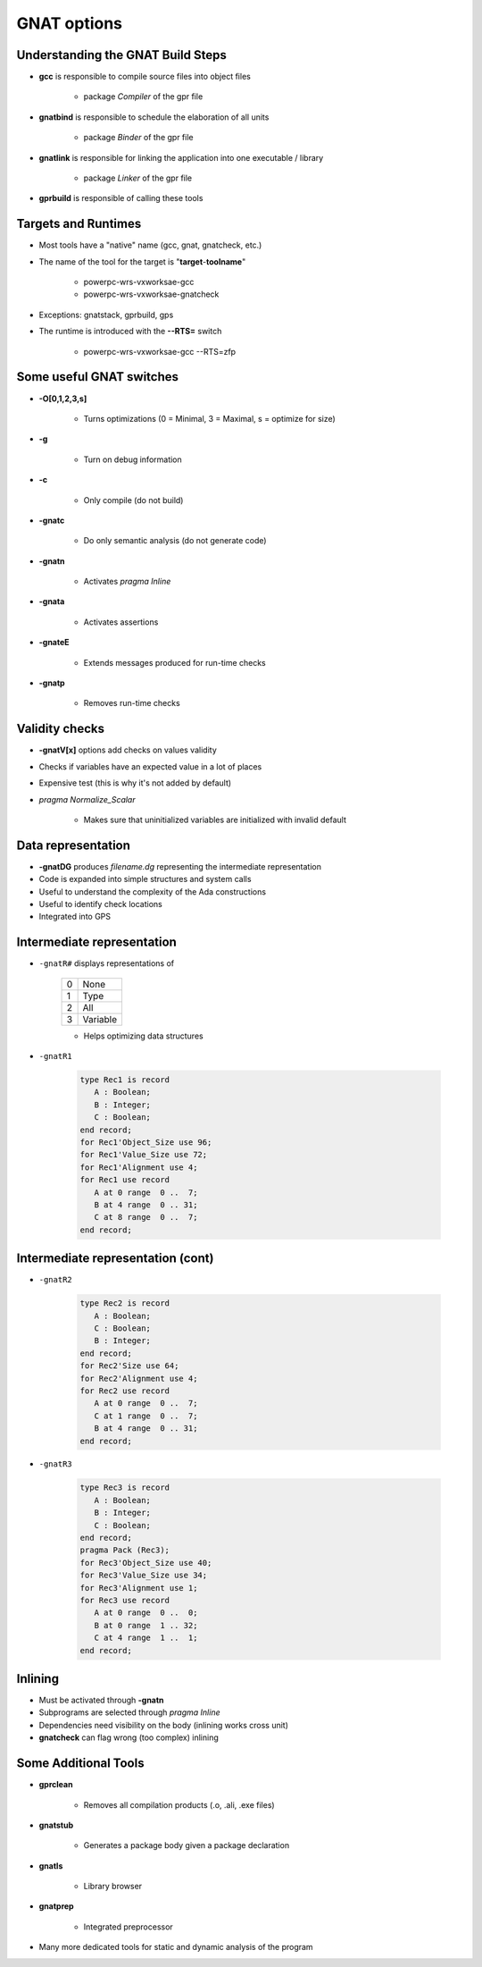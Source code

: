 **************
GNAT options
**************

.. |rightarrow| replace:: :math:`\rightarrow`

------------------------------------
Understanding the GNAT Build Steps
------------------------------------

* **gcc** is responsible to compile source files into object files

   - package `Compiler` of the gpr file

* **gnatbind** is responsible to schedule the elaboration of all units

   - package `Binder` of the gpr file

* **gnatlink** is responsible for linking the application into one executable / library

   - package `Linker` of the gpr file

* **gprbuild** is responsible of calling these tools

----------------------
Targets and Runtimes
----------------------

* Most tools have a "native" name (gcc, gnat, gnatcheck, etc.)
* The name of the tool for the target is "**target**-**toolname**"

   - powerpc-wrs-vxworksae-gcc
   - powerpc-wrs-vxworksae-gnatcheck

* Exceptions: gnatstack, gprbuild, gps
* The runtime is introduced with the **--RTS=** switch

   - powerpc-wrs-vxworksae-gcc --RTS=zfp

---------------------------
Some useful GNAT switches
---------------------------

.. container:: columns

 .. container:: column
  
    * **-O[0,1,2,3,s]**

       - Turns optimizations (0 = Minimal, 3 = Maximal, s = optimize for size)

    * **-g**

       - Turn on debug information

    * **-c**

       - Only compile (do not build)

    * **-gnatc**

       - Do only semantic analysis (do not generate code)

 .. container:: column
  
    * **-gnatn**

       - Activates `pragma Inline`

    * **-gnata**

       - Activates assertions

    * **-gnateE**

       - Extends messages produced for run-time checks

    * **-gnatp**

       - Removes run-time checks

-----------------
Validity checks
-----------------

* **-gnatV[x]** options add checks on values validity
* Checks if variables have an expected value in a lot of places
* Expensive test (this is why it's not added by default)
* `pragma Normalize_Scalar`

   - Makes sure that uninitialized variables are initialized with invalid default

---------------------
Data representation
---------------------

* **-gnatDG** produces *filename.dg* representing the intermediate representation 

* Code is expanded into simple structures and system calls
* Useful to understand the complexity of the Ada constructions
* Useful to identify check locations
* Integrated into GPS

-----------------------------
Intermediate representation
-----------------------------

.. container:: columns

 .. container:: column

   * ``-gnatR#`` displays representations of

      .. list-table::

         * - 0

           - None

         * - 1

           - Type

         * - 2

           - All

         * - 3

           - Variable

      * Helps optimizing data structures

 .. container:: column

   * ``-gnatR1``

      .. code:: Ada

         type Rec1 is record
            A : Boolean;
            B : Integer;
            C : Boolean;
         end record;
         for Rec1'Object_Size use 96;
         for Rec1'Value_Size use 72;
         for Rec1'Alignment use 4;
         for Rec1 use record
            A at 0 range  0 ..  7;
            B at 4 range  0 .. 31;
            C at 8 range  0 ..  7;
         end record;


------------------------------------
Intermediate representation (cont)
------------------------------------

.. container:: columns

 .. container:: column

   * ``-gnatR2``

      .. code:: Ada

         type Rec2 is record
            A : Boolean;
            C : Boolean;
            B : Integer;
         end record;
         for Rec2'Size use 64;
         for Rec2'Alignment use 4;
         for Rec2 use record
            A at 0 range  0 ..  7;
            C at 1 range  0 ..  7;
            B at 4 range  0 .. 31;
         end record;
 
 .. container:: column

   * ``-gnatR3``

      .. code:: Ada

         type Rec3 is record
            A : Boolean;
            B : Integer;
            C : Boolean;
         end record;
         pragma Pack (Rec3);
         for Rec3'Object_Size use 40;
         for Rec3'Value_Size use 34;
         for Rec3'Alignment use 1;
         for Rec3 use record
            A at 0 range  0 ..  0;
            B at 0 range  1 .. 32;
            C at 4 range  1 ..  1;
         end record;
 
----------
Inlining
----------

* Must be activated through **-gnatn**
* Subprograms are selected through `pragma Inline`
* Dependencies need visibility on the body (inlining works cross unit)
* **gnatcheck** can flag wrong (too complex) inlining

-----------------------
Some Additional Tools
-----------------------

* **gprclean**

   - Removes all compilation products (.o, .ali, .exe files)

* **gnatstub**

   - Generates a package body given a package declaration

* **gnatls**

   - Library browser

* **gnatprep**

   - Integrated preprocessor

* Many more dedicated tools for static and dynamic analysis of the program
